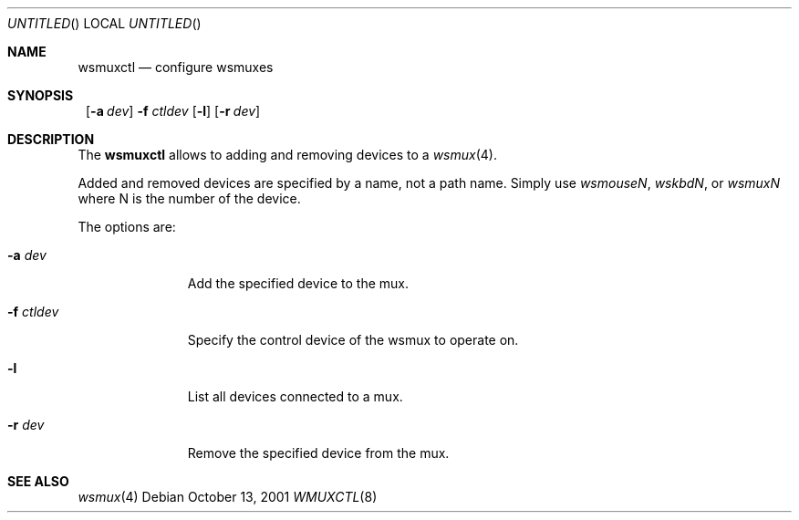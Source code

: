 .\"	$NetBSD: wsmuxctl.8,v 1.2 2001/10/13 20:11:00 augustss Exp $
.\"
.Dd October 13, 2001
.Os
.Dt WMUXCTL 8
.Sh NAME
.Nm wsmuxctl
.Nd configure wsmuxes
.Sh SYNOPSIS
.Nm ""
.Op Fl a Ar dev
.Fl f Ar ctldev
.Op Fl l
.Op Fl r Ar dev
.Sh DESCRIPTION
The
.Nm
allows to adding and removing devices to a
.Xr wsmux 4 .
.Pp
Added and removed devices are specified by a name, not a path name.
Simply use
.Em wsmouseN ,
.Em wskbdN ,
or
.Em wsmuxN
where N is the number of the device.
.Pp
The options are:
.Bl -tag -width xxxxxxxxx
.It Fl a Ar dev
Add the specified device to the mux.
.It Fl f Ar ctldev
Specify the control device of the wsmux to operate on.
.It Fl l
List all devices connected to a mux.
.It Fl r Ar dev
Remove the specified device from the mux.
.El
.Pp
.Sh SEE ALSO
.Xr wsmux 4
